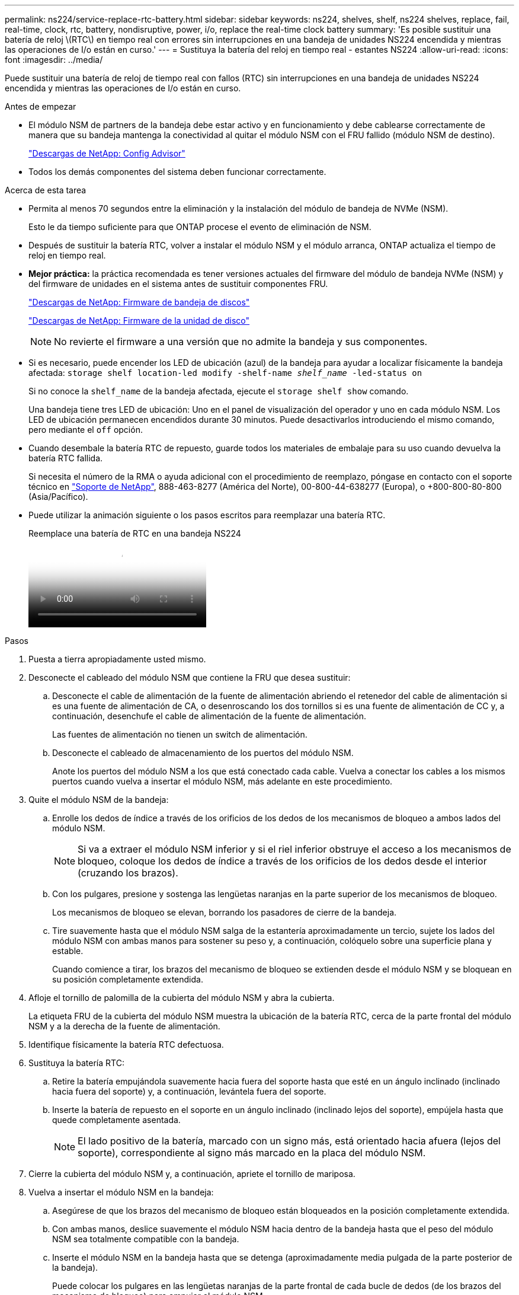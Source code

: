 ---
permalink: ns224/service-replace-rtc-battery.html 
sidebar: sidebar 
keywords: ns224, shelves, shelf, ns224 shelves, replace, fail, real-time, clock, rtc, battery, nondisruptive, power, i/o, replace the real-time clock battery 
summary: 'Es posible sustituir una batería de reloj \(RTC\) en tiempo real con errores sin interrupciones en una bandeja de unidades NS224 encendida y mientras las operaciones de I/o están en curso.' 
---
= Sustituya la batería del reloj en tiempo real - estantes NS224
:allow-uri-read: 
:icons: font
:imagesdir: ../media/


[role="lead"]
Puede sustituir una batería de reloj de tiempo real con fallos (RTC) sin interrupciones en una bandeja de unidades NS224 encendida y mientras las operaciones de I/o están en curso.

.Antes de empezar
* El módulo NSM de partners de la bandeja debe estar activo y en funcionamiento y debe cablearse correctamente de manera que su bandeja mantenga la conectividad al quitar el módulo NSM con el FRU fallido (módulo NSM de destino).
+
https://mysupport.netapp.com/site/tools/tool-eula/activeiq-configadvisor["Descargas de NetApp: Config Advisor"^]

* Todos los demás componentes del sistema deben funcionar correctamente.


.Acerca de esta tarea
* Permita al menos 70 segundos entre la eliminación y la instalación del módulo de bandeja de NVMe (NSM).
+
Esto le da tiempo suficiente para que ONTAP procese el evento de eliminación de NSM.

* Después de sustituir la batería RTC, volver a instalar el módulo NSM y el módulo arranca, ONTAP actualiza el tiempo de reloj en tiempo real.
* *Mejor práctica:* la práctica recomendada es tener versiones actuales del firmware del módulo de bandeja NVMe (NSM) y del firmware de unidades en el sistema antes de sustituir componentes FRU.
+
https://mysupport.netapp.com/site/downloads/firmware/disk-shelf-firmware["Descargas de NetApp: Firmware de bandeja de discos"^]

+
https://mysupport.netapp.com/site/downloads/firmware/disk-drive-firmware["Descargas de NetApp: Firmware de la unidad de disco"^]

+
[NOTE]
====
No revierte el firmware a una versión que no admite la bandeja y sus componentes.

====
* Si es necesario, puede encender los LED de ubicación (azul) de la bandeja para ayudar a localizar físicamente la bandeja afectada: `storage shelf location-led modify -shelf-name _shelf_name_ -led-status on`
+
Si no conoce la `shelf_name` de la bandeja afectada, ejecute el `storage shelf show` comando.

+
Una bandeja tiene tres LED de ubicación: Uno en el panel de visualización del operador y uno en cada módulo NSM. Los LED de ubicación permanecen encendidos durante 30 minutos. Puede desactivarlos introduciendo el mismo comando, pero mediante el `off` opción.

* Cuando desembale la batería RTC de repuesto, guarde todos los materiales de embalaje para su uso cuando devuelva la batería RTC fallida.
+
Si necesita el número de la RMA o ayuda adicional con el procedimiento de reemplazo, póngase en contacto con el soporte técnico en https://mysupport.netapp.com/site/global/dashboard["Soporte de NetApp"^], 888-463-8277 (América del Norte), 00-800-44-638277 (Europa), o +800-800-80-800 (Asia/Pacífico).

* Puede utilizar la animación siguiente o los pasos escritos para reemplazar una batería RTC.
+
.Reemplace una batería de RTC en una bandeja NS224
video::df7a12f4-8554-4448-a3df-aa86002f2de8[panopto]


.Pasos
. Puesta a tierra apropiadamente usted mismo.
. Desconecte el cableado del módulo NSM que contiene la FRU que desea sustituir:
+
.. Desconecte el cable de alimentación de la fuente de alimentación abriendo el retenedor del cable de alimentación si es una fuente de alimentación de CA, o desenroscando los dos tornillos si es una fuente de alimentación de CC y, a continuación, desenchufe el cable de alimentación de la fuente de alimentación.
+
Las fuentes de alimentación no tienen un switch de alimentación.

.. Desconecte el cableado de almacenamiento de los puertos del módulo NSM.
+
Anote los puertos del módulo NSM a los que está conectado cada cable. Vuelva a conectar los cables a los mismos puertos cuando vuelva a insertar el módulo NSM, más adelante en este procedimiento.



. Quite el módulo NSM de la bandeja:
+
.. Enrolle los dedos de índice a través de los orificios de los dedos de los mecanismos de bloqueo a ambos lados del módulo NSM.
+

NOTE: Si va a extraer el módulo NSM inferior y si el riel inferior obstruye el acceso a los mecanismos de bloqueo, coloque los dedos de índice a través de los orificios de los dedos desde el interior (cruzando los brazos).

.. Con los pulgares, presione y sostenga las lengüetas naranjas en la parte superior de los mecanismos de bloqueo.
+
Los mecanismos de bloqueo se elevan, borrando los pasadores de cierre de la bandeja.

.. Tire suavemente hasta que el módulo NSM salga de la estantería aproximadamente un tercio, sujete los lados del módulo NSM con ambas manos para sostener su peso y, a continuación, colóquelo sobre una superficie plana y estable.
+
Cuando comience a tirar, los brazos del mecanismo de bloqueo se extienden desde el módulo NSM y se bloquean en su posición completamente extendida.



. Afloje el tornillo de palomilla de la cubierta del módulo NSM y abra la cubierta.
+
La etiqueta FRU de la cubierta del módulo NSM muestra la ubicación de la batería RTC, cerca de la parte frontal del módulo NSM y a la derecha de la fuente de alimentación.

. Identifique físicamente la batería RTC defectuosa.
. Sustituya la batería RTC:
+
.. Retire la batería empujándola suavemente hacia fuera del soporte hasta que esté en un ángulo inclinado (inclinado hacia fuera del soporte) y, a continuación, levántela fuera del soporte.
.. Inserte la batería de repuesto en el soporte en un ángulo inclinado (inclinado lejos del soporte), empújela hasta que quede completamente asentada.
+

NOTE: El lado positivo de la batería, marcado con un signo más, está orientado hacia afuera (lejos del soporte), correspondiente al signo más marcado en la placa del módulo NSM.



. Cierre la cubierta del módulo NSM y, a continuación, apriete el tornillo de mariposa.
. Vuelva a insertar el módulo NSM en la bandeja:
+
.. Asegúrese de que los brazos del mecanismo de bloqueo están bloqueados en la posición completamente extendida.
.. Con ambas manos, deslice suavemente el módulo NSM hacia dentro de la bandeja hasta que el peso del módulo NSM sea totalmente compatible con la bandeja.
.. Inserte el módulo NSM en la bandeja hasta que se detenga (aproximadamente media pulgada de la parte posterior de la bandeja).
+
Puede colocar los pulgares en las lengüetas naranjas de la parte frontal de cada bucle de dedos (de los brazos del mecanismo de bloqueo) para empujar el módulo NSM.

.. Enrolle los dedos de índice a través de los orificios de los dedos de los mecanismos de bloqueo a ambos lados del módulo NSM.
+

NOTE: Si va a insertar el módulo NSM inferior y si el riel inferior obstruye el acceso a los mecanismos de bloqueo, coloque los dedos de índice a través de los orificios de los dedos desde el interior (cruzando los brazos).

.. Con los pulgares, presione y sostenga las lengüetas naranjas en la parte superior de los mecanismos de bloqueo.
.. Empuje suavemente hacia adelante para que los pestillos queden sobre el tope.
.. Suelte los pulgares de la parte superior de los mecanismos de bloqueo y, a continuación, siga presionando hasta que los mecanismos de bloqueo encajen en su lugar.
+
El módulo NSM debe insertarse por completo en el estante y enrasarse con los bordes del estante.



. Vuelva a conectar el cableado al módulo NSM:
+
.. Vuelva a conectar el cableado de almacenamiento a los mismos dos puertos del módulo NSM.
+
Los cables se insertan con la lengüeta de extracción del conector hacia arriba. Cuando se inserta correctamente un cable, éste hace clic en su lugar.

.. Vuelva a conectar el cable de alimentación a la fuente de alimentación y, a continuación, asegure el cable de alimentación con el retenedor del cable de alimentación si se trata de una fuente de alimentación de CA, o apriete los dos tornillos si es una fuente de alimentación de CC y, a continuación, desenchufe el cable de alimentación de la fuente de alimentación.
+
Cuando funciona correctamente, el LED bicolor de una fuente de alimentación se ilumina en verde.

+
Además, se encienden los dos LED LNK (verde) del puerto del módulo NSM. Si un LED LNK no se ilumina, vuelva a colocar el cable.



. Verifique que los LED de atención (ámbar) del módulo NSM que contiene la batería RTC fallida y el panel de visualización del operador de la bandeja ya no estén encendidos
+
Los LED de atención del módulo NSM se apagan después de reiniciar el módulo NSM y ya no detecta un problema de batería RTC. Esto puede tardar entre tres y cinco minutos.

. Verifique que el módulo NSM esté cableado correctamente ejecutando Active IQ Config Advisor.
+
Si se genera algún error de cableado, siga las acciones correctivas proporcionadas.

+
https://mysupport.netapp.com/site/tools/tool-eula/activeiq-configadvisor["Descargas de NetApp: Config Advisor"^]


